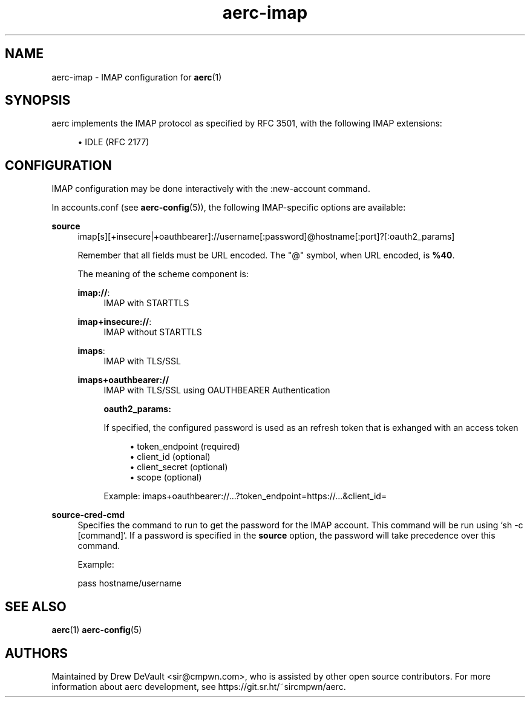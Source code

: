.\" Generated by scdoc 1.10.0
.\" Complete documentation for this program is not available as a GNU info page
.ie \n(.g .ds Aq \(aq
.el       .ds Aq '
.nh
.ad l
.\" Begin generated content:
.TH "aerc-imap" "5" "2020-01-14"
.P
.SH NAME
.P
aerc-imap - IMAP configuration for \fBaerc\fR(1)
.P
.SH SYNOPSIS
.P
aerc implements the IMAP protocol as specified by RFC 3501, with the following
IMAP extensions:
.P
.RS 4
.ie n \{\
\h'-04'\(bu\h'+03'\c
.\}
.el \{\
.IP \(bu 4
.\}
IDLE (RFC 2177)

.RE
.P
.SH CONFIGURATION
.P
IMAP configuration may be done interactively with the :new-account command.
.P
In accounts.conf (see \fBaerc-config\fR(5)), the following IMAP-specific options are
available:
.P
\fBsource\fR
.RS 4
imap[s][+insecure|+oauthbearer]://username[:password]@hostname[:port]?[:oauth2_params]
.P
Remember that all fields must be URL encoded. The "@" symbol, when URL
encoded, is \fB%40\fR.
.P
The meaning of the scheme component is:
.P
\fBimap://\fR:
.RS 4
IMAP with STARTTLS
.P
.RE
\fBimap+insecure://\fR:
.RS 4
IMAP without STARTTLS
.P
.RE
\fBimaps\fR:
.RS 4
IMAP with TLS/SSL
.P
.RE
\fBimaps+oauthbearer://\fR
.RS 4
IMAP with TLS/SSL using OAUTHBEARER Authentication
.P
\fBoauth2_params:\fR
.P
If specified, the configured password is used as an refresh token that
is exhanged with an access token
.P
.RS 4
.ie n \{\
\h'-04'\(bu\h'+03'\c
.\}
.el \{\
.IP \(bu 4
.\}
token_endpoint (required)
.RE
.RS 4
.ie n \{\
\h'-04'\(bu\h'+03'\c
.\}
.el \{\
.IP \(bu 4
.\}
client_id (optional)
.RE
.RS 4
.ie n \{\
\h'-04'\(bu\h'+03'\c
.\}
.el \{\
.IP \(bu 4
.\}
client_secret (optional)
.RE
.RS 4
.ie n \{\
\h'-04'\(bu\h'+03'\c
.\}
.el \{\
.IP \(bu 4
.\}
scope (optional)

.RE
.P
Example:
imaps+oauthbearer://...?token_endpoint=https://...&client_id=
.P
.RE
.RE
\fBsource-cred-cmd\fR
.RS 4
Specifies the command to run to get the password for the IMAP
account. This command will be run using `sh -c [command]`. If a
password is specified in the \fBsource\fR option, the password will
take precedence over this command.
.P
Example:
.P
pass hostname/username
.P
.RE
.SH SEE ALSO
.P
\fBaerc\fR(1) \fBaerc-config\fR(5)
.P
.SH AUTHORS
.P
Maintained by Drew DeVault <sir@cmpwn.com>, who is assisted by other open
source contributors. For more information about aerc development, see
https://git.sr.ht/~sircmpwn/aerc.
